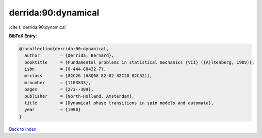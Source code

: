 derrida:90:dynamical
====================

:cite:t:`derrida:90:dynamical`

**BibTeX Entry:**

.. code-block:: bibtex

   @incollection{derrida:90:dynamical,
     author        = {Derrida, Bernard},
     booktitle     = {Fundamental problems in statistical mechanics {VII} ({A}ltenberg, 1989)},
     isbn          = {0-444-88432-7},
     mrclass       = {82C26 (68Q68 82-02 82C20 82C32)},
     mrnumber      = {1103833},
     pages         = {273--309},
     publisher     = {North-Holland, Amsterdam},
     title         = {Dynamical phase transitions in spin models and automata},
     year          = {1990}
   }

`Back to index <../By-Cite-Keys.html>`__
